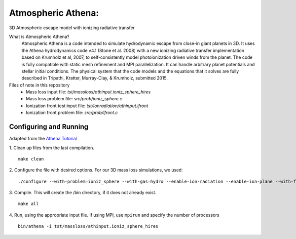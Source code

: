 Atmospheric Athena:
==================
3D Atmospheric escape model with ionizing radiative transfer

What is Atmospheric Athena?
  Atmospheric Athena is a code intended to simulate hydrodynamic escape from close-in giant planets in 3D.  It uses the Athena hydrodynamics code v4.1 (Stone et al. 2008) with a new ionizing radiative transfer implementation based on Krumholz et al, 2007, to self-consistently model photoionization driven winds from the planet.  The code is fully compatible with static mesh refinement and MPI parallelization.  It can handle arbitrary planet potentials and stellar initial conditions.  The physical system that the code models and the equations that it solves are fully described in Tripathi, Kratter, Murray-Clay, & Krumholz, submitted 2015.

Files of note in this repository
  * Mass loss input file: *tst/massloss/athinput.ioniz_sphere_hires*
  * Mass loss problem file: *src/prob/ioniz_sphere.c*
  * Ionization front test input file: *tst/ionradiation/athinput.ifront*
  * Ionization front problem file: *src/prob/ifront.c*

Configuring and Running
-----------------------
Adapted from the `Athena Tutorial <https://trac.princeton.edu/Athena/wiki/AthenaDocsTut>`_

1. Clean up files from the last compilation.
::
  make clean
2. Configure the file with desired options.  For our 3D mass loss simulations, we used:
::
  ./configure --with-problem=ioniz_sphere --with-gas=hydro --enable-ion-radiation --enable-ion-plane --with-flux=roe --enable-mpi --enable-h-correction --enable-smr
3. Compile. This will create the /bin directory, if it does not already exist. 
::
  make all
4. Run, using the appropriate input file.  If using MPI, use ``mpirun`` and specify the number of processors
::
  bin/athena -i tst/massloss/athinput.ioniz_sphere_hires
